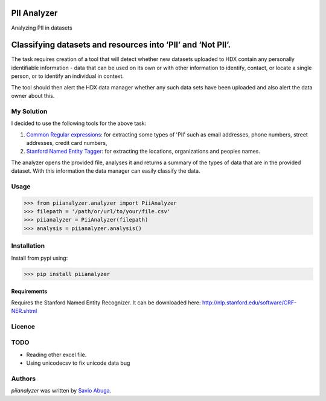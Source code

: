 PII Analyzer
===========
Analyzing PII in datasets


Classifying datasets and resources into ‘PII’ and ‘Not PII’.
===========

The task requires creation of a tool that will detect whether new datasets uploaded to HDX contain any personally
identifiable information - data that can be used on its own or with other information to identify, contact, or
locate a single person, or to identify an individual in context.

The tool should then alert the HDX data manager whether any such data sets have been uploaded
and also alert the data owner about this.

My Solution
----

I decided to use the following tools for the above task:

1. `Common Regular expressions <https://github.com/madisonmay/CommonRegex>`_: for extracting some types of 'PII' such as email addresses, phone numbers, street addresses,
   credit card numbers,

2. `Stanford Named Entity Tagger <http://nlp.stanford.edu/software/CRF-NER.shtml>`_: for extracting the locations, organizations and peoples names.


The analyzer opens the provided file, analyses it and returns a summary of the types of data that are in the provided dataset.
With this information the data manager can easily classify the data.


Usage
-----


>>> from piianalyzer.analyzer import PiiAnalyzer
>>> filepath = '/path/or/url/to/your/file.csv'
>>> piianalyzer = PiiAnalyzer(filepath)
>>> analysis = piianalyzer.analysis()



Installation
------------
Install from pypi using:

>>> pip install piianalyzer


Requirements
^^^^^^^^^^^^

Requires the Stanford Named Entity Recognizer. It can be downloaded here: http://nlp.stanford.edu/software/CRF-NER.shtml


Licence
-------

TODO
----
* Reading other excel file.
* Using unicodecsv to fix unicode data bug

Authors
-------

`piianalyzer` was written by `Savio Abuga <savioabuga@gmail.com>`_.

